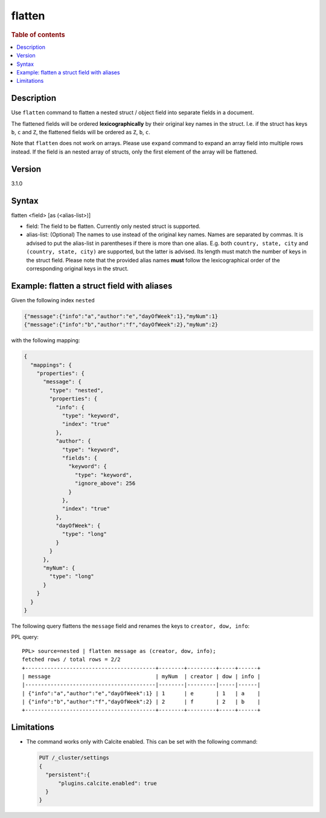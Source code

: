 =============
flatten
=============

.. rubric:: Table of contents

.. contents::
   :local:
   :depth: 2

Description
===========

Use ``flatten`` command to flatten a nested struct / object field into separate
fields in a document.

The flattened fields will be ordered **lexicographically** by their original
key names in the struct. I.e. if the struct has keys ``b``, ``c`` and ``Z``,
the flattened fields will be ordered as ``Z``, ``b``, ``c``.

Note that ``flatten`` does not work on arrays. Please use ``expand`` command
to expand an array field into multiple rows instead. If the field is an nested
array of structs, only the first element of the array will be flattened.

Version
=======
3.1.0

Syntax
======

flatten <field> [as (<alias-list>)]

* field: The field to be flatten. Currently only nested struct is supported.
* alias-list: (Optional) The names to use instead of the original key names.
  Names are separated by commas. It is advised to put the alias-list in
  parentheses if there is more than one alias. E.g. both
  ``country, state, city`` and ``(country, state, city)`` are supported,
  but the latter is advised. Its length must match the number of keys in the
  struct field.  Please note that the provided alias names **must** follow
  the lexicographical order of the corresponding original keys in the struct.

Example: flatten a struct field with aliases
============================================

Given the following index ``nested``

.. code-block::

    {"message":{"info":"a","author":"e","dayOfWeek":1},"myNum":1}
    {"message":{"info":"b","author":"f","dayOfWeek":2},"myNum":2}

with the following mapping:

.. code-block:: json

    {
      "mappings": {
        "properties": {
          "message": {
            "type": "nested",
            "properties": {
              "info": {
                "type": "keyword",
                "index": "true"
              },
              "author": {
                "type": "keyword",
                "fields": {
                  "keyword": {
                    "type": "keyword",
                    "ignore_above": 256
                  }
                },
                "index": "true"
              },
              "dayOfWeek": {
                "type": "long"
              }
            }
          },
          "myNum": {
            "type": "long"
          }
        }
      }
    }


The following query flattens the ``message`` field and renames the keys to
``creator, dow, info``:

PPL query::

    PPL> source=nested | flatten message as (creator, dow, info);
    fetched rows / total rows = 2/2
    +-----------------------------------------+--------+---------+-----+------+
    | message                                 | myNum  | creator | dow | info |
    |-----------------------------------------|--------|---------|-----|------|
    | {"info":"a","author":"e","dayOfWeek":1} | 1      | e       | 1   | a    |
    | {"info":"b","author":"f","dayOfWeek":2} | 2      | f       | 2   | b    |
    +-----------------------------------------+--------+---------+-----+------+

Limitations
===========
* The command works only with Calcite enabled. This can be set with the
  following command:

  .. code-block::

    PUT /_cluster/settings
    {
      "persistent":{
          "plugins.calcite.enabled": true
      }
    }
